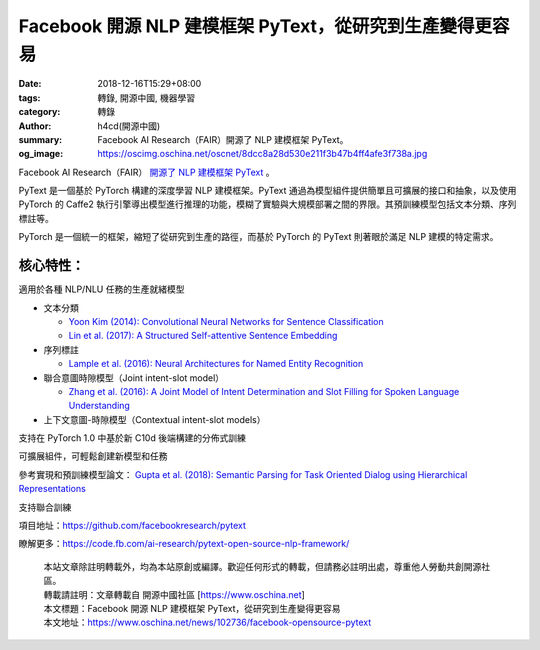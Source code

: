 Facebook 開源 NLP 建模框架 PyText，從研究到生產變得更容易
#########################################################

:date: 2018-12-16T15:29+08:00
:tags: 轉錄, 開源中國, 機器學習
:category: 轉錄
:author: h4cd(開源中國)
:summary: Facebook AI Research（FAIR）開源了 NLP 建模框架 PyText。
:og_image: https://oscimg.oschina.net/oscnet/8dcc8a28d530e211f3b47b4ff4afe3f738a.jpg

Facebook AI Research（FAIR） `開源了 NLP 建模框架 PyText`_ 。

.. image:: https://oscimg.oschina.net/oscnet/8dcc8a28d530e211f3b47b4ff4afe3f738a.jpg
   :alt: Facebook 開源 NLP 建模框架 PyText，從研究到生產變得更容易
   :align: center

PyText 是一個基於 PyTorch 構建的深度學習 NLP 建模框架。PyText 通過為模型組件提供簡單且可擴展的接口和抽象，以及使用 PyTorch 的 Caffe2 執行引擎導出模型進行推理的功能，模糊了實驗與大規模部署之間的界限。其預訓練模型包括文本分類、序列標註等。

PyTorch 是一個統一的框架，縮短了從研究到生產的路徑，而基於 PyTorch 的 PyText 則著眼於滿足 NLP 建模的特定需求。

核心特性：
++++++++++

適用於各種 NLP/NLU 任務的生產就緒模型

* 文本分類

  - `Yoon Kim (2014): Convolutional Neural Networks for Sentence Classification`_
  - `Lin et al. (2017): A Structured Self-attentive Sentence Embedding`_

* 序列標註

  - `Lample et al. (2016): Neural Architectures for Named Entity Recognition`_

* 聯合意圖時隙模型（Joint intent-slot model）

  - `Zhang et al. (2016): A Joint Model of Intent Determination and Slot Filling for Spoken Language Understanding`_

* 上下文意圖-時隙模型（Contextual intent-slot models）

支持在 PyTorch 1.0 中基於新 C10d 後端構建的分佈式訓練

可擴展組件，可輕鬆創建新模型和任務

參考實現和預訓練模型論文： `Gupta et al. (2018): Semantic Parsing for Task Oriented Dialog using Hierarchical Representations`_

支持聯合訓練



項目地址：https://github.com/facebookresearch/pytext

瞭解更多：https://code.fb.com/ai-research/pytext-open-source-nlp-framework/

.. highlights::

  | 本站文章除註明轉載外，均為本站原創或編譯。歡迎任何形式的轉載，但請務必註明出處，尊重他人勞動共創開源社區。
  | 轉載請註明：文章轉載自 開源中國社區 [https://www.oschina.net]
  | 本文標題：Facebook 開源 NLP 建模框架 PyText，從研究到生產變得更容易
  | 本文地址：https://www.oschina.net/news/102736/facebook-opensource-pytext

.. _開源了 NLP 建模框架 PyText: https://code.fb.com/ai-research/pytext-open-source-nlp-framework/
.. _Yoon Kim (2014)\: Convolutional Neural Networks for Sentence Classification: https://arxiv.org/abs/1408.5882
.. _Lin et al. (2017)\: A Structured Self-attentive Sentence Embedding: https://arxiv.org/abs/1703.03130
.. _Lample et al. (2016)\: Neural Architectures for Named Entity Recognition: https://www.aclweb.org/anthology/N16-1030
.. _Zhang et al. (2016)\: A Joint Model of Intent Determination and Slot Filling for Spoken Language Understanding: https://www.ijcai.org/Proceedings/16/Papers/425.pdf
.. _Gupta et al. (2018)\: Semantic Parsing for Task Oriented Dialog using Hierarchical Representations: http://aclweb.org/anthology/D18-1300
